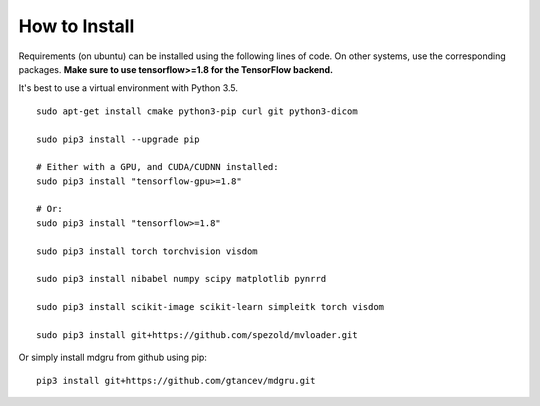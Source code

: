 
How to Install 
''''''''''''''

Requirements (on ubuntu) can be installed
using the following lines of code. On other systems, use the
corresponding packages. **Make sure to use tensorflow>=1.8 for the TensorFlow backend.**

It's best to use a virtual environment with Python 3.5.

::

    sudo apt-get install cmake python3-pip curl git python3-dicom

    sudo pip3 install --upgrade pip

    # Either with a GPU, and CUDA/CUDNN installed:
    sudo pip3 install "tensorflow-gpu>=1.8"
    
    # Or:
    sudo pip3 install "tensorflow>=1.8"

    sudo pip3 install torch torchvision visdom

    sudo pip3 install nibabel numpy scipy matplotlib pynrrd

    sudo pip3 install scikit-image scikit-learn simpleitk torch visdom

    sudo pip3 install git+https://github.com/spezold/mvloader.git

Or simply install mdgru from github using pip:

::

    pip3 install git+https://github.com/gtancev/mdgru.git
